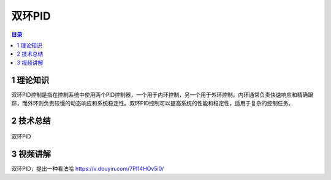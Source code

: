 双环PID
========
.. contents:: 目录

1 理论知识
-----------
双环PID控制是指在控制系统中使用两个PID控制器，一个用于内环控制，另一个用于外环控制。内环通常负责快速响应和精确跟踪，而外环则负责较慢的动态响应和系统稳定性。双环PID控制可以提高系统的性能和稳定性，适用于复杂的控制任务。

2 技术总结
-----------
.. figure:: images/双环PID.jpg
   :alt: 双环PID
   :align: center

   双环PID
   
3 视频讲解
-----------
双环PID，提出一种看法哈 https://v.douyin.com/7Pl14HOv5i0/
